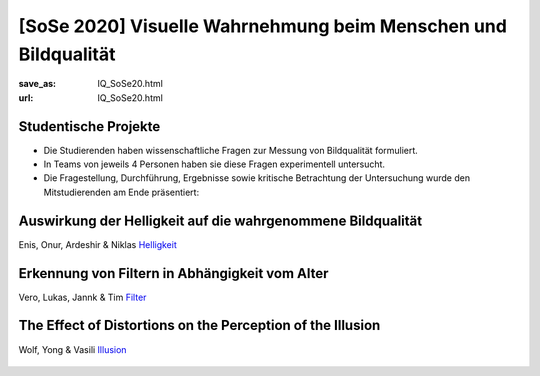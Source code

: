 [SoSe 2020] Visuelle Wahrnehmung beim Menschen und Bildqualität
***************************************************************

:save_as: IQ_SoSe20.html
:url: IQ_SoSe20.html

.. role:: highlight


.. _student_projects:

:highlight:`Studentische Projekte`
--------------------------------------------

- Die Studierenden haben wissenschaftliche Fragen zur Messung von Bildqualität formuliert.

- In Teams von jeweils 4 Personen haben sie diese Fragen experimentell untersucht. 

- Die Fragestellung, Durchführung, Ergebnisse sowie kritische Betrachtung der Untersuchung wurde den Mitstudierenden am Ende präsentiert:  



.. _lightness:

Auswirkung der Helligkeit auf die wahrgenommene Bildqualität
-------------------------------------------------------------

Enis, Onur, Ardeshir & Niklas
`Helligkeit <files/past_courses/IQ20_onur.pdf>`_

.. figure:: img/IQ20_onur.png
   :figwidth: 600
   :align: center
   :alt: Stimuli - RGB/BW.


.. _filters:

Erkennung von Filtern in Abhängigkeit vom Alter
-------------------------------------------------------------

Vero, Lukas, Jannk & Tim
`Filter <files/past_courses/IQ20_tim.pdf>`_

.. figure:: img/IQ20_tim.png
   :figwidth: 600
   :align: center
   :alt: Stimuli - Gotham Filter.


.. _illusions:

The Effect of Distortions on the Perception of the Illusion
------------------------------------------------------------

Wolf, Yong & Vasili
`Illusion <files/past_courses/IQ20_wolf.pdf>`_

.. figure:: img/IQ20_wolf.png
   :figwidth: 600
   :align: center
   :alt: Stimuli - Distorted Illusions.
